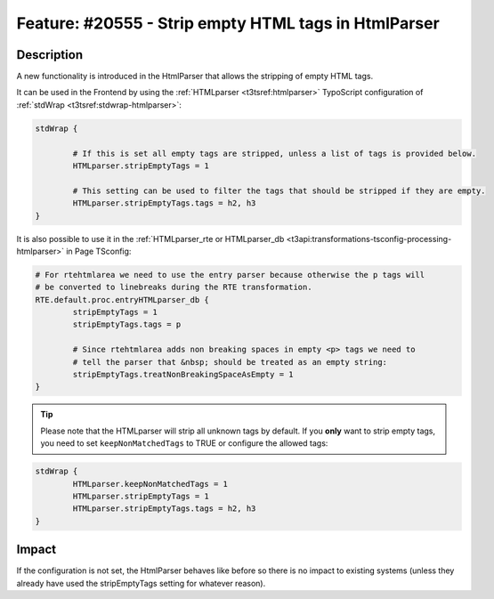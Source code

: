 =====================================================
Feature: #20555 - Strip empty HTML tags in HtmlParser
=====================================================

Description
===========

A new functionality is introduced in the HtmlParser that allows the stripping of empty HTML tags.

It can be used in the Frontend by using the :ref:`HTMLparser <t3tsref:htmlparser>` TypoScript
configuration of :ref:`stdWrap <t3tsref:stdwrap-htmlparser>`:

.. code-block:: typoscript

	stdWrap {

		# If this is set all empty tags are stripped, unless a list of tags is provided below.
		HTMLparser.stripEmptyTags = 1

		# This setting can be used to filter the tags that should be stripped if they are empty.
		HTMLparser.stripEmptyTags.tags = h2, h3
	}

It is also possible to use it in the
:ref:`HTMLparser_rte or HTMLparser_db <t3api:transformations-tsconfig-processing-htmlparser>`
in Page TSconfig:

.. code-block:: typoscript

	# For rtehtmlarea we need to use the entry parser because otherwise the p tags will
	# be converted to linebreaks during the RTE transformation.
	RTE.default.proc.entryHTMLparser_db {
		stripEmptyTags = 1
		stripEmptyTags.tags = p

		# Since rtehtmlarea adds non breaking spaces in empty <p> tags we need to
		# tell the parser that &nbsp; should be treated as an empty string:
		stripEmptyTags.treatNonBreakingSpaceAsEmpty = 1
	}

.. tip::

	Please note that the HTMLparser will strip all unknown tags by default. If you **only** want
	to strip empty tags, you need to set ``keepNonMatchedTags`` to TRUE or configure the allowed tags:

.. code-block:: typoscript

	stdWrap {
		HTMLparser.keepNonMatchedTags = 1
		HTMLparser.stripEmptyTags = 1
		HTMLparser.stripEmptyTags.tags = h2, h3
	}


Impact
======

If the configuration is not set, the HtmlParser behaves like before so there is no
impact to existing systems (unless they already have used the stripEmptyTags setting
for whatever reason).


